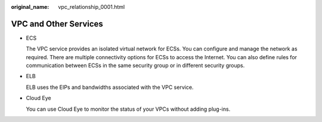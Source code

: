:original_name: vpc_relationship_0001.html

.. _vpc_relationship_0001:

VPC and Other Services
======================

-  ECS

   The VPC service provides an isolated virtual network for ECSs. You can configure and manage the network as required. There are multiple connectivity options for ECSs to access the Internet. You can also define rules for communication between ECSs in the same security group or in different security groups.

-  ELB

   ELB uses the EIPs and bandwidths associated with the VPC service.

-  Cloud Eye

   You can use Cloud Eye to monitor the status of your VPCs without adding plug-ins.
